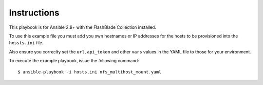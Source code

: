 ============
Instructions
============

This playbook is for Ansible 2.9+ with the FlashBlade Collection installed.

To use this example file you must add you own hostnames or IP addresses for the hosts to be provisioned into the ``hossts.ini`` file.

Also ensure you correclty set the ``url``, ``api_token`` and other ``vars`` values in the YAML file to those for your environment.

To execute the example playbook, issue the following command::

  $ ansible-playbook -i hosts.ini nfs_multihost_mount.yaml
